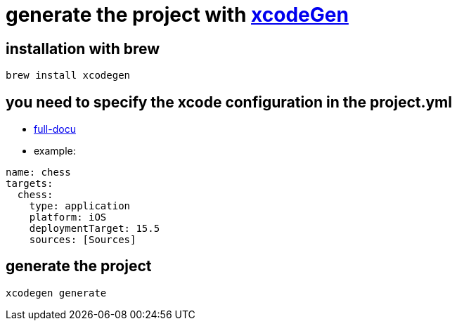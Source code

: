 = generate the project with https://github.com/yonaskolb/XcodeGen[xcodeGen]


== installation with brew

[source]
----
brew install xcodegen
----
== you need to specify the xcode configuration in the project.yml
- https://github.com/yonaskolb/XcodeGen/blob/master/Docs/ProjectSpec.md[full-docu]
- example:

[source]
----
name: chess
targets:
  chess:
    type: application
    platform: iOS
    deploymentTarget: 15.5
    sources: [Sources]
----

== generate the project

[source]
----
xcodegen generate
----


